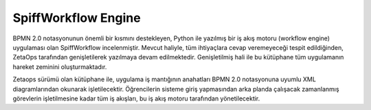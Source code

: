 ++++++++++++++++++++
SpiffWorkflow Engine
++++++++++++++++++++

BPMN 2.0 notasyonunun önemli bir kısmını destekleyen, Python ile yazılmış bir iş akış motoru (workflow engine) uygulaması olan SpiffWorkflow incelenmiştir. Mevcut haliyle, tüm ihtiyaçlara cevap veremeyeceği tespit edildiğinden, ZetaOps tarafından genişletilerek yazılmaya devam edilmektedir. Genişletilmiş hali ile bu kütüphane tüm uygulamanın hareket zeminini oluşturmaktadır.

Zetaops sürümü olan kütüphane ile, uygulama iş mantığının anahatları BPMN 2.0 notasyonuna uyumlu XML diagramlarından okunarak işletilecektir. Öğrencilerin sisteme giriş yapmasından arka planda çalışacak zamanlanmış görevlerin işletilmesine kadar tüm iş akışları, bu iş akış motoru tarafından yönetilecektir.

